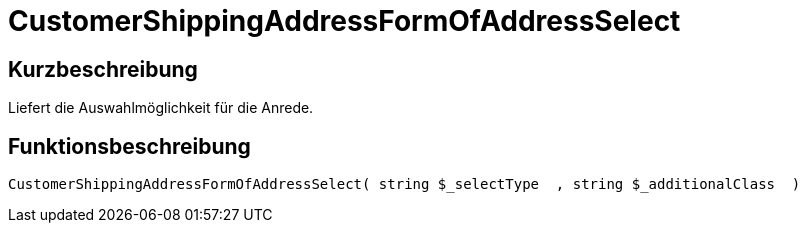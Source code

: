 = CustomerShippingAddressFormOfAddressSelect
:lang: de
// include::{includedir}/_header.adoc[]
:keywords: CustomerShippingAddressFormOfAddressSelect
:position: 329

//  auto generated content Wed, 05 Jul 2017 23:53:15 +0200
== Kurzbeschreibung

Liefert die Auswahlmöglichkeit für die Anrede.

== Funktionsbeschreibung

[source,plenty]
----

CustomerShippingAddressFormOfAddressSelect( string $_selectType  , string $_additionalClass  )

----

